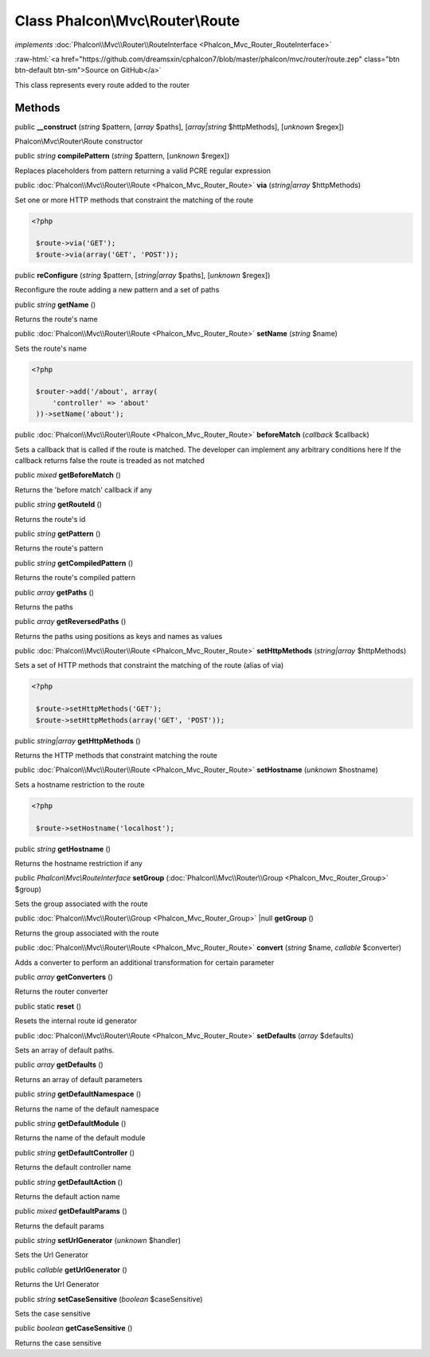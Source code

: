 Class **Phalcon\\Mvc\\Router\\Route**
=====================================

*implements* :doc:`Phalcon\\Mvc\\Router\\RouteInterface <Phalcon_Mvc_Router_RouteInterface>`

.. role:: raw-html(raw)
   :format: html

:raw-html:`<a href="https://github.com/dreamsxin/cphalcon7/blob/master/phalcon/mvc/router/route.zep" class="btn btn-default btn-sm">Source on GitHub</a>`

This class represents every route added to the router


Methods
-------

public  **__construct** (*string* $pattern, [*array* $paths], [*array|string* $httpMethods], [*unknown* $regex])

Phalcon\\Mvc\\Router\\Route constructor



public *string*  **compilePattern** (*string* $pattern, [*unknown* $regex])

Replaces placeholders from pattern returning a valid PCRE regular expression



public :doc:`Phalcon\\Mvc\\Router\\Route <Phalcon_Mvc_Router_Route>`  **via** (*string|array* $httpMethods)

Set one or more HTTP methods that constraint the matching of the route 

.. code-block:: php

    <?php

     $route->via('GET');
     $route->via(array('GET', 'POST'));




public  **reConfigure** (*string* $pattern, [*string|array* $paths], [*unknown* $regex])

Reconfigure the route adding a new pattern and a set of paths



public *string*  **getName** ()

Returns the route's name



public :doc:`Phalcon\\Mvc\\Router\\Route <Phalcon_Mvc_Router_Route>`  **setName** (*string* $name)

Sets the route's name 

.. code-block:: php

    <?php

     $router->add('/about', array(
         'controller' => 'about'
     ))->setName('about');




public :doc:`Phalcon\\Mvc\\Router\\Route <Phalcon_Mvc_Router_Route>`  **beforeMatch** (*callback* $callback)

Sets a callback that is called if the route is matched. The developer can implement any arbitrary conditions here If the callback returns false the route is treaded as not matched



public *mixed*  **getBeforeMatch** ()

Returns the 'before match' callback if any



public *string*  **getRouteId** ()

Returns the route's id



public *string*  **getPattern** ()

Returns the route's pattern



public *string*  **getCompiledPattern** ()

Returns the route's compiled pattern



public *array*  **getPaths** ()

Returns the paths



public *array*  **getReversedPaths** ()

Returns the paths using positions as keys and names as values



public :doc:`Phalcon\\Mvc\\Router\\Route <Phalcon_Mvc_Router_Route>`  **setHttpMethods** (*string|array* $httpMethods)

Sets a set of HTTP methods that constraint the matching of the route (alias of via) 

.. code-block:: php

    <?php

     $route->setHttpMethods('GET');
     $route->setHttpMethods(array('GET', 'POST'));




public *string|array*  **getHttpMethods** ()

Returns the HTTP methods that constraint matching the route



public :doc:`Phalcon\\Mvc\\Router\\Route <Phalcon_Mvc_Router_Route>`  **setHostname** (*unknown* $hostname)

Sets a hostname restriction to the route 

.. code-block:: php

    <?php

     $route->setHostname('localhost');




public *string*  **getHostname** ()

Returns the hostname restriction if any



public *Phalcon\\Mvc\\RouteInterface*  **setGroup** (:doc:`Phalcon\\Mvc\\Router\\Group <Phalcon_Mvc_Router_Group>` $group)

Sets the group associated with the route



public :doc:`Phalcon\\Mvc\\Router\\Group <Phalcon_Mvc_Router_Group>` |null **getGroup** ()

Returns the group associated with the route



public :doc:`Phalcon\\Mvc\\Router\\Route <Phalcon_Mvc_Router_Route>`  **convert** (*string* $name, *callable* $converter)

Adds a converter to perform an additional transformation for certain parameter



public *array*  **getConverters** ()

Returns the router converter



public static  **reset** ()

Resets the internal route id generator



public :doc:`Phalcon\\Mvc\\Router\\Route <Phalcon_Mvc_Router_Route>`  **setDefaults** (*array* $defaults)

Sets an array of default paths.



public *array*  **getDefaults** ()

Returns an array of default parameters



public *string*  **getDefaultNamespace** ()

Returns the name of the default namespace



public *string*  **getDefaultModule** ()

Returns the name of the default module



public *string*  **getDefaultController** ()

Returns the default controller name



public *string*  **getDefaultAction** ()

Returns the default action name



public *mixed*  **getDefaultParams** ()

Returns the default params



public *string*  **setUrlGenerator** (*unknown* $handler)

Sets the Url Generator



public *callable*  **getUrlGenerator** ()

Returns the Url Generator



public *string*  **setCaseSensitive** (*boolean* $caseSensitive)

Sets the case sensitive



public *boolean*  **getCaseSensitive** ()

Returns the case sensitive



